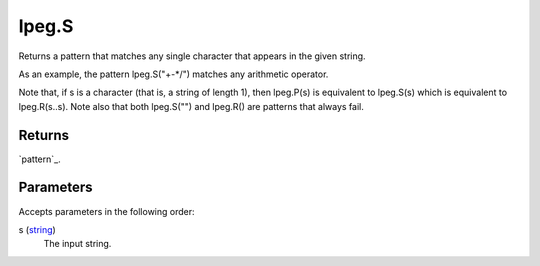 lpeg.S
====================================================================================================

Returns a pattern that matches any single character that appears in the given string.
	
As an example, the pattern lpeg.S("+-*/") matches any arithmetic operator.

Note that, if s is a character (that is, a string of length 1), then lpeg.P(s) is equivalent to 
lpeg.S(s) which is equivalent to lpeg.R(s..s). Note also that both lpeg.S("") and lpeg.R() are 
patterns that always fail.

Returns
----------------------------------------------------------------------------------------------------

`pattern`_.

Parameters
----------------------------------------------------------------------------------------------------

Accepts parameters in the following order:

s (`string`_)
    The input string.

.. _`string`: ../../../lua/type/string.html
